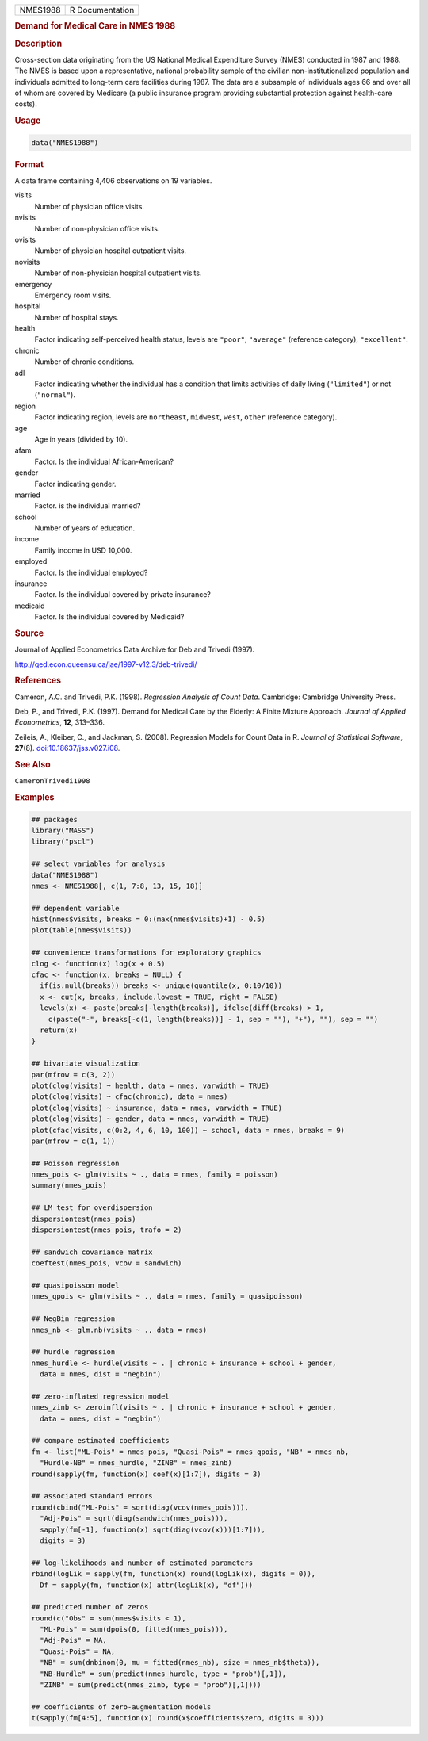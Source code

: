 .. container::

   ======== ===============
   NMES1988 R Documentation
   ======== ===============

   .. rubric:: Demand for Medical Care in NMES 1988
      :name: NMES1988

   .. rubric:: Description
      :name: description

   Cross-section data originating from the US National Medical
   Expenditure Survey (NMES) conducted in 1987 and 1988. The NMES is
   based upon a representative, national probability sample of the
   civilian non-institutionalized population and individuals admitted to
   long-term care facilities during 1987. The data are a subsample of
   individuals ages 66 and over all of whom are covered by Medicare (a
   public insurance program providing substantial protection against
   health-care costs).

   .. rubric:: Usage
      :name: usage

   .. code:: R

      data("NMES1988")

   .. rubric:: Format
      :name: format

   A data frame containing 4,406 observations on 19 variables.

   visits
      Number of physician office visits.

   nvisits
      Number of non-physician office visits.

   ovisits
      Number of physician hospital outpatient visits.

   novisits
      Number of non-physician hospital outpatient visits.

   emergency
      Emergency room visits.

   hospital
      Number of hospital stays.

   health
      Factor indicating self-perceived health status, levels are
      ``"poor"``, ``"average"`` (reference category), ``"excellent"``.

   chronic
      Number of chronic conditions.

   adl
      Factor indicating whether the individual has a condition that
      limits activities of daily living (``"limited"``) or not
      (``"normal"``).

   region
      Factor indicating region, levels are ``northeast``, ``midwest``,
      ``west``, ``other`` (reference category).

   age
      Age in years (divided by 10).

   afam
      Factor. Is the individual African-American?

   gender
      Factor indicating gender.

   married
      Factor. is the individual married?

   school
      Number of years of education.

   income
      Family income in USD 10,000.

   employed
      Factor. Is the individual employed?

   insurance
      Factor. Is the individual covered by private insurance?

   medicaid
      Factor. Is the individual covered by Medicaid?

   .. rubric:: Source
      :name: source

   Journal of Applied Econometrics Data Archive for Deb and Trivedi
   (1997).

   http://qed.econ.queensu.ca/jae/1997-v12.3/deb-trivedi/

   .. rubric:: References
      :name: references

   Cameron, A.C. and Trivedi, P.K. (1998). *Regression Analysis of Count
   Data*. Cambridge: Cambridge University Press.

   Deb, P., and Trivedi, P.K. (1997). Demand for Medical Care by the
   Elderly: A Finite Mixture Approach. *Journal of Applied
   Econometrics*, **12**, 313–336.

   Zeileis, A., Kleiber, C., and Jackman, S. (2008). Regression Models
   for Count Data in R. *Journal of Statistical Software*, **27**\ (8).
   `doi:10.18637/jss.v027.i08 <https://doi.org/10.18637/jss.v027.i08>`__.

   .. rubric:: See Also
      :name: see-also

   ``CameronTrivedi1998``

   .. rubric:: Examples
      :name: examples

   .. code:: R

      ## packages
      library("MASS")
      library("pscl")

      ## select variables for analysis
      data("NMES1988")
      nmes <- NMES1988[, c(1, 7:8, 13, 15, 18)]

      ## dependent variable
      hist(nmes$visits, breaks = 0:(max(nmes$visits)+1) - 0.5)
      plot(table(nmes$visits))

      ## convenience transformations for exploratory graphics
      clog <- function(x) log(x + 0.5)
      cfac <- function(x, breaks = NULL) {
        if(is.null(breaks)) breaks <- unique(quantile(x, 0:10/10))
        x <- cut(x, breaks, include.lowest = TRUE, right = FALSE)
        levels(x) <- paste(breaks[-length(breaks)], ifelse(diff(breaks) > 1,
          c(paste("-", breaks[-c(1, length(breaks))] - 1, sep = ""), "+"), ""), sep = "")
        return(x)
      }

      ## bivariate visualization
      par(mfrow = c(3, 2))
      plot(clog(visits) ~ health, data = nmes, varwidth = TRUE)
      plot(clog(visits) ~ cfac(chronic), data = nmes)
      plot(clog(visits) ~ insurance, data = nmes, varwidth = TRUE)
      plot(clog(visits) ~ gender, data = nmes, varwidth = TRUE)
      plot(cfac(visits, c(0:2, 4, 6, 10, 100)) ~ school, data = nmes, breaks = 9)
      par(mfrow = c(1, 1))

      ## Poisson regression
      nmes_pois <- glm(visits ~ ., data = nmes, family = poisson)
      summary(nmes_pois)

      ## LM test for overdispersion
      dispersiontest(nmes_pois)
      dispersiontest(nmes_pois, trafo = 2)

      ## sandwich covariance matrix
      coeftest(nmes_pois, vcov = sandwich)

      ## quasipoisson model
      nmes_qpois <- glm(visits ~ ., data = nmes, family = quasipoisson)

      ## NegBin regression
      nmes_nb <- glm.nb(visits ~ ., data = nmes)

      ## hurdle regression
      nmes_hurdle <- hurdle(visits ~ . | chronic + insurance + school + gender,
        data = nmes, dist = "negbin")

      ## zero-inflated regression model
      nmes_zinb <- zeroinfl(visits ~ . | chronic + insurance + school + gender,
        data = nmes, dist = "negbin")

      ## compare estimated coefficients
      fm <- list("ML-Pois" = nmes_pois, "Quasi-Pois" = nmes_qpois, "NB" = nmes_nb,
        "Hurdle-NB" = nmes_hurdle, "ZINB" = nmes_zinb)
      round(sapply(fm, function(x) coef(x)[1:7]), digits = 3)

      ## associated standard errors
      round(cbind("ML-Pois" = sqrt(diag(vcov(nmes_pois))),
        "Adj-Pois" = sqrt(diag(sandwich(nmes_pois))),
        sapply(fm[-1], function(x) sqrt(diag(vcov(x)))[1:7])),
        digits = 3)

      ## log-likelihoods and number of estimated parameters
      rbind(logLik = sapply(fm, function(x) round(logLik(x), digits = 0)),
        Df = sapply(fm, function(x) attr(logLik(x), "df")))

      ## predicted number of zeros
      round(c("Obs" = sum(nmes$visits < 1),
        "ML-Pois" = sum(dpois(0, fitted(nmes_pois))),
        "Adj-Pois" = NA,
        "Quasi-Pois" = NA,
        "NB" = sum(dnbinom(0, mu = fitted(nmes_nb), size = nmes_nb$theta)),
        "NB-Hurdle" = sum(predict(nmes_hurdle, type = "prob")[,1]),
        "ZINB" = sum(predict(nmes_zinb, type = "prob")[,1])))

      ## coefficients of zero-augmentation models
      t(sapply(fm[4:5], function(x) round(x$coefficients$zero, digits = 3)))
